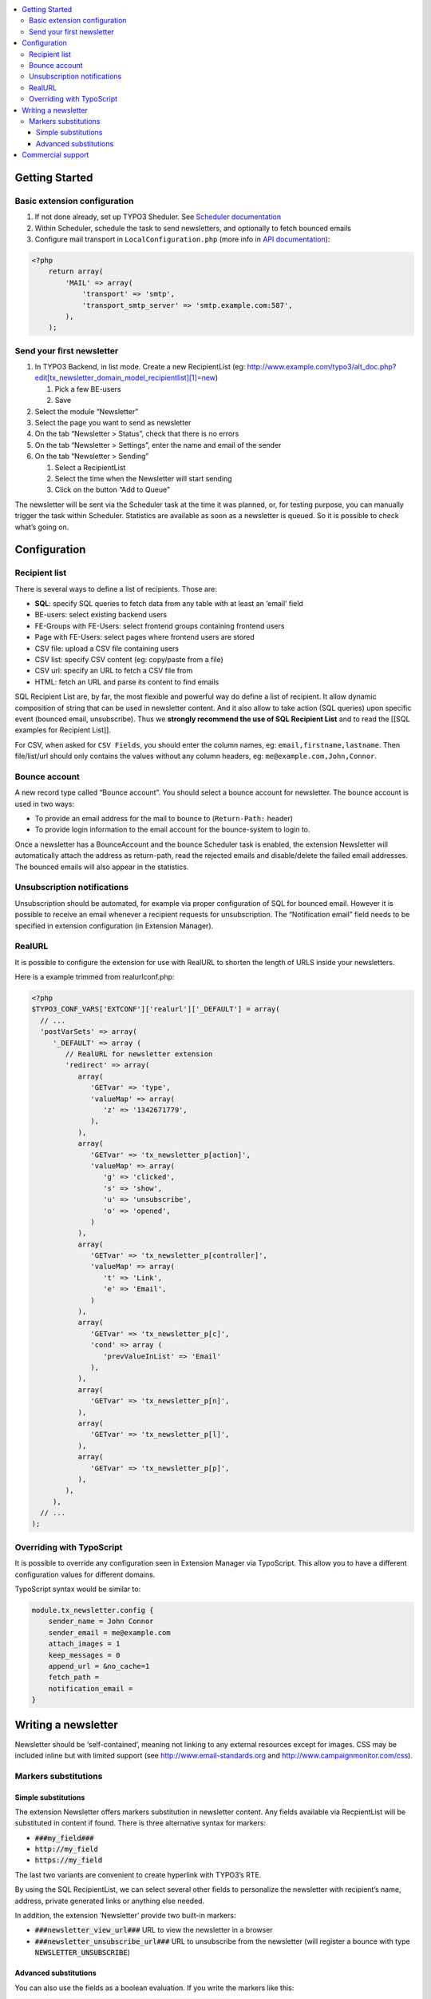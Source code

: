 .. contents :: :local:


Getting Started
===============

Basic extension configuration
-----------------------------

#. If not done already, set up TYPO3 Sheduler. See `Scheduler
   documentation`_
#. Within Scheduler, schedule the task to send newsletters, and
   optionally to fetch bounced emails
#. Configure mail transport in ``LocalConfiguration.php`` (more info in
   `API documentation`_):

.. code:: php

 <?php
     return array(
         'MAIL' => array(
             'transport' => 'smtp',
             'transport_smtp_server' => 'smtp.example.com:587',
         ),
     );

Send your first newsletter
--------------------------

#. In TYPO3 Backend, in list mode. Create a new RecipientList (eg:
   http://www.example.com/typo3/alt\_doc.php?edit[tx\_newsletter\_domain\_model\_recipientlist][1]=new)

   #. Pick a few BE-users
   #. Save

#. Select the module “Newsletter”
#. Select the page you want to send as newsletter
#. On the tab “Newsletter > Status”, check that there is no errors
#. On the tab “Newsletter > Settings”, enter the name and email of the
   sender
#. On the tab “Newsletter > Sending”

   #. Select a RecipientList
   #. Select the time when the Newsletter will start sending
   #. Click on the button “Add to Queue”

The newsletter will be sent via the Scheduler task at the time it was
planned, or, for testing purpose, you can manually trigger the task
within Scheduler. Statistics are available as soon as a newsletter is
queued. So it is possible to check what’s going on.

Configuration
=============

Recipient list
--------------

There is several ways to define a list of recipients. Those are:

-  **SQL**: specify SQL queries to fetch data from any table with at least
   an ‘email’ field
-  BE-users: select existing backend users
-  FE-Groups with FE-Users: select frontend groups containing frontend
   users
-  Page with FE-Users: select pages where frontend users are stored
-  CSV file: upload a CSV file containing users
-  CSV list: specify CSV content (eg: copy/paste from a file)
-  CSV url: specify an URL to fetch a CSV file from
-  HTML: fetch an URL and parse its content to find emails

SQL Recipient List are, by far, the most flexible and powerful way do
define a list of recipient. It allow dynamic composition of string that
can be used in newsletter content. And it also allow to take action (SQL
queries) upon specific event (bounced email, unsubscribe). Thus we
**strongly recommend the use of SQL Recipient List** and to read the
[[SQL examples for Recipient List]].

For CSV, when asked for ``CSV Fields``, you should enter the column names,
eg: ``email,firstname,lastname``. Then file/list/url should only contains
the values without any column headers, eg: ``me@example.com,John,Connor``.

Bounce account
--------------

A new record type called “Bounce account”. You should select a bounce
account for newsletter. The bounce account is used in two ways:

-  To provide an email address for the mail to bounce to (``Return-Path:`` header)
-  To provide login information to the email account for the bounce-system to login to.

Once a newsletter has a BounceAccount and the bounce Scheduler task is
enabled, the extension Newsletter will automatically attach the address
as return-path, read the rejected emails and disable/delete the failed
email addresses. The bounced emails will also appear in the statistics.

Unsubscription notifications
----------------------------

Unsubscription should be automated, for example via proper configuration
of SQL for bounced email. However it is possible to receive an email
whenever a recipient requests for unsubscription. The “Notification
email” field needs to be specified in extension configuration (in Extension
Manager).

RealURL
-------

It is possible to configure the extension for use with RealURL to shorten the 
length of URLS inside your newsletters.

Here is a example trimmed from realurlconf.php:


.. code:: php

 <?php
 $TYPO3_CONF_VARS['EXTCONF']['realurl']['_DEFAULT'] = array(
   // ...
   'postVarSets' => array(
      '_DEFAULT' => array (
         // RealURL for newsletter extension
         'redirect' => array(
            array(
               'GETvar' => 'type',
               'valueMap' => array(
                  'z' => '1342671779',
               ),
            ),
            array(
               'GETvar' => 'tx_newsletter_p[action]',
               'valueMap' => array(
                  'g' => 'clicked',
                  's' => 'show',
                  'u' => 'unsubscribe',
                  'o' => 'opened',
               )
            ),
            array(
               'GETvar' => 'tx_newsletter_p[controller]',
               'valueMap' => array(
                  't' => 'Link',
                  'e' => 'Email',
               )
            ),
            array(
               'GETvar' => 'tx_newsletter_p[c]',
               'cond' => array (
                  'prevValueInList' => 'Email'
               ),
            ),
            array(
               'GETvar' => 'tx_newsletter_p[n]',
            ),
            array(
               'GETvar' => 'tx_newsletter_p[l]',
            ),
            array(
               'GETvar' => 'tx_newsletter_p[p]',
            ),
         ),
      ),
   // ...
 );
 
Overriding with TypoScript
--------------------------

It is possible to override any configuration seen in Extension Manager via
TypoScript. This allow you to have a different configuration values for
different domains.

TypoScript syntax would be similar to:

.. code:: php

    module.tx_newsletter.config {
        sender_name = John Connor
        sender_email = me@example.com
        attach_images = 1
        keep_messages = 0
        append_url = &no_cache=1
        fetch_path =
        notification_email =
    }

Writing a newsletter
====================

Newsletter should be ‘self-contained’, meaning not linking to any
external resources except for images. CSS may be included inline but
with limited support (see http://www.email-standards.org and
http://www.campaignmonitor.com/css).

Markers substitutions
---------------------

Simple substitutions
~~~~~~~~~~~~~~~~~~~~

The extension Newsletter offers markers substitution in newsletter
content. Any fields available via RecpientList will be substituted in
content if found. There is three alternative syntax for markers:

-  :code:`###my_field###`
-  :code:`http://my_field`
-  :code:`https://my_field`

The last two variants are convenient to create hyperlink with TYPO3’s RTE.

By using the SQL RecipientList, we can select several other fields to
personalize the newsletter with recipient’s name, address, private
generated links or anything else needed.

In addition, the extension ‘Newsletter’ provide two built-in markers:

-  :code:`###newsletter_view_url###` URL to view the newsletter in a browser
-  :code:`###newsletter_unsubscribe_url###` URL to unsubscribe from the
   newsletter (will register a bounce with type :code:`NEWSLETTER_UNSUBSCRIBE`)

Advanced substitutions
~~~~~~~~~~~~~~~~~~~~~~

You can also use the fields as a boolean evaluation. If you write the
markers like this:

:code:`###:IF: my_field ###<p>Bla bla bla</p>###:ENDIF:###`

The :code:`<p>Bla bla bla</p>` will only be shown if the “my_field” field evaluates
to true in PHP. You can also make an else-branch:

:code:`###:IF: my_field ###<h1>Foo</h1>###:ELSE:###<h1>Bar</h1>###:ENDIF:###`

This can be useful to present different content to different recipients.

Commercial support
==================

If you need help with this extension, commercial support may be obtained
by contacting www.ecodev.ch.


.. _Scheduler
   documentation: http://docs.typo3.org/typo3cms/extensions/scheduler/Installation/Index.html
.. _API documentation: _http://api.typo3.org/typo3cms/current/html/class_t_y_p_o3_1_1_c_m_s_1_1_core_1_1_mail_1_1_mailer.html